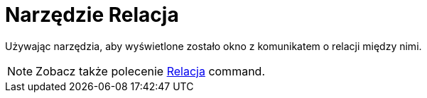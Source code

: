 = Narzędzie Relacja
:page-en: tools/Relation
ifdef::env-github[:imagesdir: /en/modules/ROOT/assets/images]

Używając narzędzia, aby wyświetlone zostało okno z komunikatem o relacji między nimi.

[NOTE]
====
Zobacz także polecenie
xref:/commands/Relacja.adoc[Relacja] command.
====
